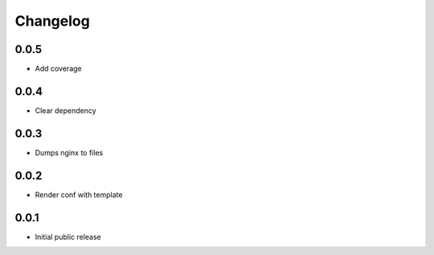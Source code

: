 Changelog
=========

0.0.5
-----

- Add coverage

0.0.4
-----

- Clear dependency

0.0.3
-----

- Dumps nginx to files

0.0.2
-----

- Render conf with template

0.0.1
-----

- Initial public release
